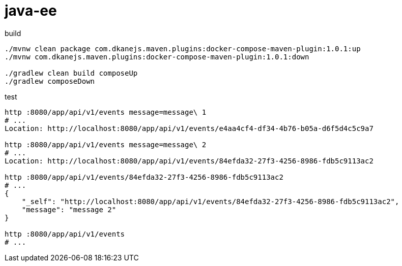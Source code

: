 = java-ee

.build
----
./mvnw clean package com.dkanejs.maven.plugins:docker-compose-maven-plugin:1.0.1:up
./mvnw com.dkanejs.maven.plugins:docker-compose-maven-plugin:1.0.1:down

./gradlew clean build composeUp
./gradlew composeDown
----

.test
----
http :8080/app/api/v1/events message=message\ 1
# ...
Location: http://localhost:8080/app/api/v1/events/e4aa4cf4-df34-4b76-b05a-d6f5d4c5c9a7

http :8080/app/api/v1/events message=message\ 2
# ...
Location: http://localhost:8080/app/api/v1/events/84efda32-27f3-4256-8986-fdb5c9113ac2

http :8080/app/api/v1/events/84efda32-27f3-4256-8986-fdb5c9113ac2
# ...
{
    "_self": "http://localhost:8080/app/api/v1/events/84efda32-27f3-4256-8986-fdb5c9113ac2",
    "message": "message 2"
}

http :8080/app/api/v1/events
# ...
----
